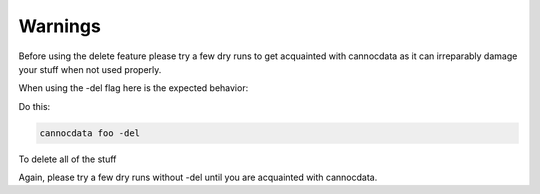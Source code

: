 ========
Warnings
========

Before using the delete feature please try a few dry runs to get acquainted with cannocdata as it can irreparably damage your stuff when not used properly.

When using the -del flag here is the expected behavior:

Do this:

.. code-block:: bash

    cannocdata foo -del

To delete all of the stuff

Again, please try a few dry runs without -del until you are acquainted with cannocdata.